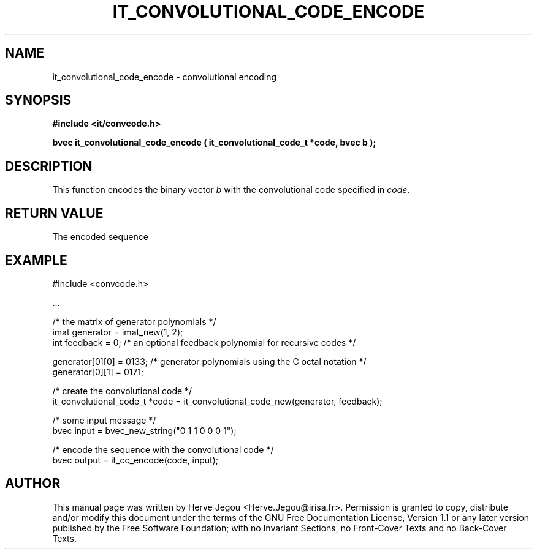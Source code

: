 .\" This manpage has been automatically generated by docbook2man 
.\" from a DocBook document.  This tool can be found at:
.\" <http://shell.ipoline.com/~elmert/comp/docbook2X/> 
.\" Please send any bug reports, improvements, comments, patches, 
.\" etc. to Steve Cheng <steve@ggi-project.org>.
.TH "IT_CONVOLUTIONAL_CODE_ENCODE" "3" "01 August 2006" "" ""

.SH NAME
it_convolutional_code_encode \- convolutional encoding
.SH SYNOPSIS
.sp
\fB#include <it/convcode.h>
.sp
bvec it_convolutional_code_encode ( it_convolutional_code_t *code, bvec b
);
\fR
.SH "DESCRIPTION"
.PP
This function encodes the binary vector \fIb\fR with the convolutional code specified in \fIcode\fR\&.  
.SH "RETURN VALUE"
.PP
The encoded sequence
.SH "EXAMPLE"

.nf

#include <convcode.h>

\&...

/* the matrix of generator polynomials */
imat generator = imat_new(1, 2); 
int feedback = 0; /* an optional feedback polynomial for recursive codes */

generator[0][0] = 0133; /* generator polynomials using the C octal notation */
generator[0][1] = 0171;

/* create the convolutional code */
it_convolutional_code_t *code = it_convolutional_code_new(generator, feedback);

/* some input message */
bvec input = bvec_new_string("0 1 1 0 0 0 1");

/* encode the sequence with the convolutional code */
bvec output = it_cc_encode(code, input);
.fi
.SH "AUTHOR"
.PP
This manual page was written by Herve Jegou <Herve.Jegou@irisa.fr>\&.
Permission is granted to copy, distribute and/or modify this
document under the terms of the GNU Free
Documentation License, Version 1.1 or any later version
published by the Free Software Foundation; with no Invariant
Sections, no Front-Cover Texts and no Back-Cover Texts.
